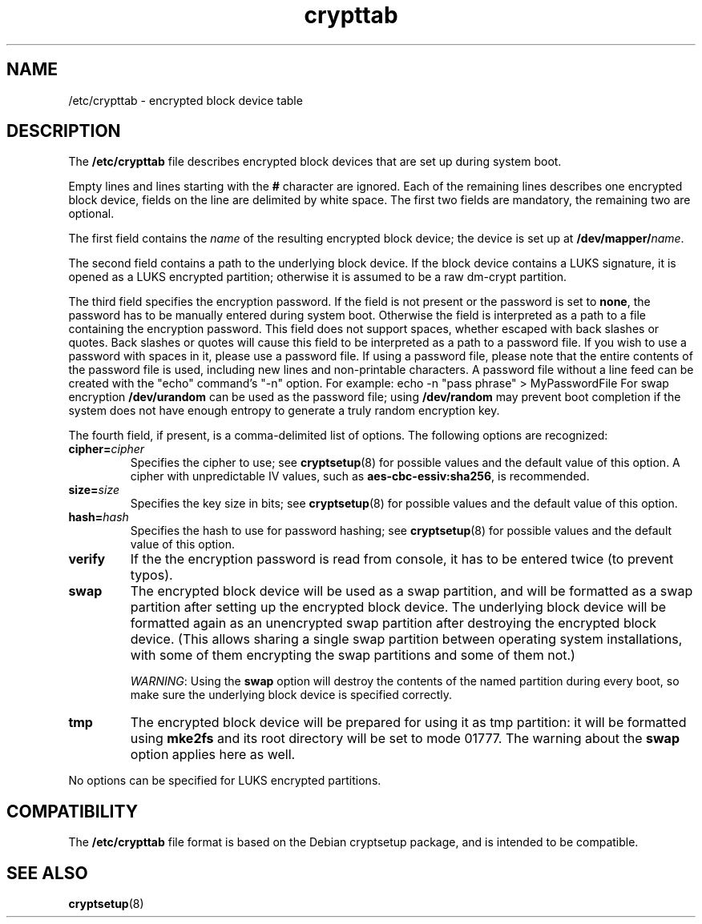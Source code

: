 .\" A man page for /etc/crypttab.
.\"
.\" Copyright (C) 2006 Red Hat, Inc. All rights reserved.
.\"
.\" This copyrighted material is made available to anyone wishing to use,
.\" modify, copy, or redistribute it subject to the terms and conditions of the
.\" GNU General Public License v.2.
.\"
.\" This program is distributed in the hope that it will be useful, but WITHOUT
.\" ANY WARRANTY; without even the implied warranty of MERCHANTABILITY or 
.\" FITNESS FOR A PARTICULAR PURPOSE. See the GNU General Public License for 
.\" more details.
.\"
.\" You should have received a copy of the GNU General Public License along
.\" with this program; if not, write to the Free Software Foundation, Inc.,
.\" 51 Franklin Street, Fifth Floor, Boston, MA 02110-1301, USA.
.\"
.\" Author: Miloslav Trmac <mitr@redhat.com>
.TH crypttab 5 "Jul 2006"

.SH NAME
/etc/crypttab - encrypted block device table

.SH DESCRIPTION
The
.B /etc/crypttab
file describes encrypted block devices that are set up during system boot.

Empty lines and lines starting with the
.B #
character are ignored.
Each of the remaining lines describes one encrypted block device,
fields on the line are delimited by white space.
The first two fields are mandatory, the remaining two are optional.

The first field contains the
.I name
of the resulting encrypted block device;
the device is set up at
\fB/dev/mapper/\fIname\fR.

The second field contains a path to the underlying block device.
If the block device contains a LUKS signature,
it is opened as a LUKS encrypted partition;
otherwise it is assumed to be a raw dm-crypt partition.

The third field specifies the encryption password.
If the field is not present or the password is set to \fBnone\fR,
the password has to be manually entered during system boot.
Otherwise the field is interpreted as a path to a file
containing the encryption password.
This field does not support spaces, whether escaped with back slashes
or quotes.  Back slashes or quotes will cause this field
to be interpreted as a path to a password file.  If you wish
to use a password with spaces in it, please use a password file.
If using a password file, please note that the entire contents of the
password file is used, including new lines and non-printable characters.
A password file without a line feed can be created with the "echo" command's "-n"
option.  For example: echo -n "pass phrase" > MyPasswordFile
For swap encryption
.B /dev/urandom
can be used as the password file;
using
.B /dev/random
may prevent boot completion
if the system does not have enough entropy
to generate a truly random encryption key.

The fourth field, if present, is a comma-delimited list of options.
The following options are recognized:
.TP
\fBcipher=\fIcipher\fR
Specifies the cipher to use; see
.BR cryptsetup (8)
for possible values and the default value of this option.
A cipher with unpredictable IV values, such as
\fBaes-cbc-essiv:sha256\fR, is recommended.

.TP
\fBsize=\fIsize\fR
Specifies the key size in bits; see
.BR cryptsetup (8)
for possible values and the default value of this option.

.TP
\fBhash=\fIhash\fR
Specifies the hash to use for password hashing; see
.BR cryptsetup (8)
for possible values and the default value of this option.

.TP
\fBverify\fR
If the the encryption password is read from console,
it has to be entered twice (to prevent typos).

.TP
\fBswap\fR
The encrypted block device will be used as a swap partition,
and will be formatted as a swap partition
after setting up the encrypted block device.
The underlying block device
will be formatted again as an unencrypted swap partition
after destroying the encrypted block device.
(This allows sharing a single swap partition between operating
system installations,
with some of them encrypting the swap partitions and some of them not.)

\fIWARNING\fR: Using the
.B swap
option will destroy the contents of the named partition during every boot, so
make sure the underlying block device is specified correctly.

.TP
\fBtmp\fR
The encrypted block device will be prepared for using it as tmp partition:
it will be formatted using
.B mke2fs
and its root directory will be set to mode 01777.
The warning about the
.B swap
option applies here as well.

.PP
No options can be specified for LUKS encrypted partitions.

.SH COMPATIBILITY
The
.B /etc/crypttab
file format is based on the Debian cryptsetup package,
and is intended to be compatible.

.SH SEE ALSO
.BR cryptsetup (8)
